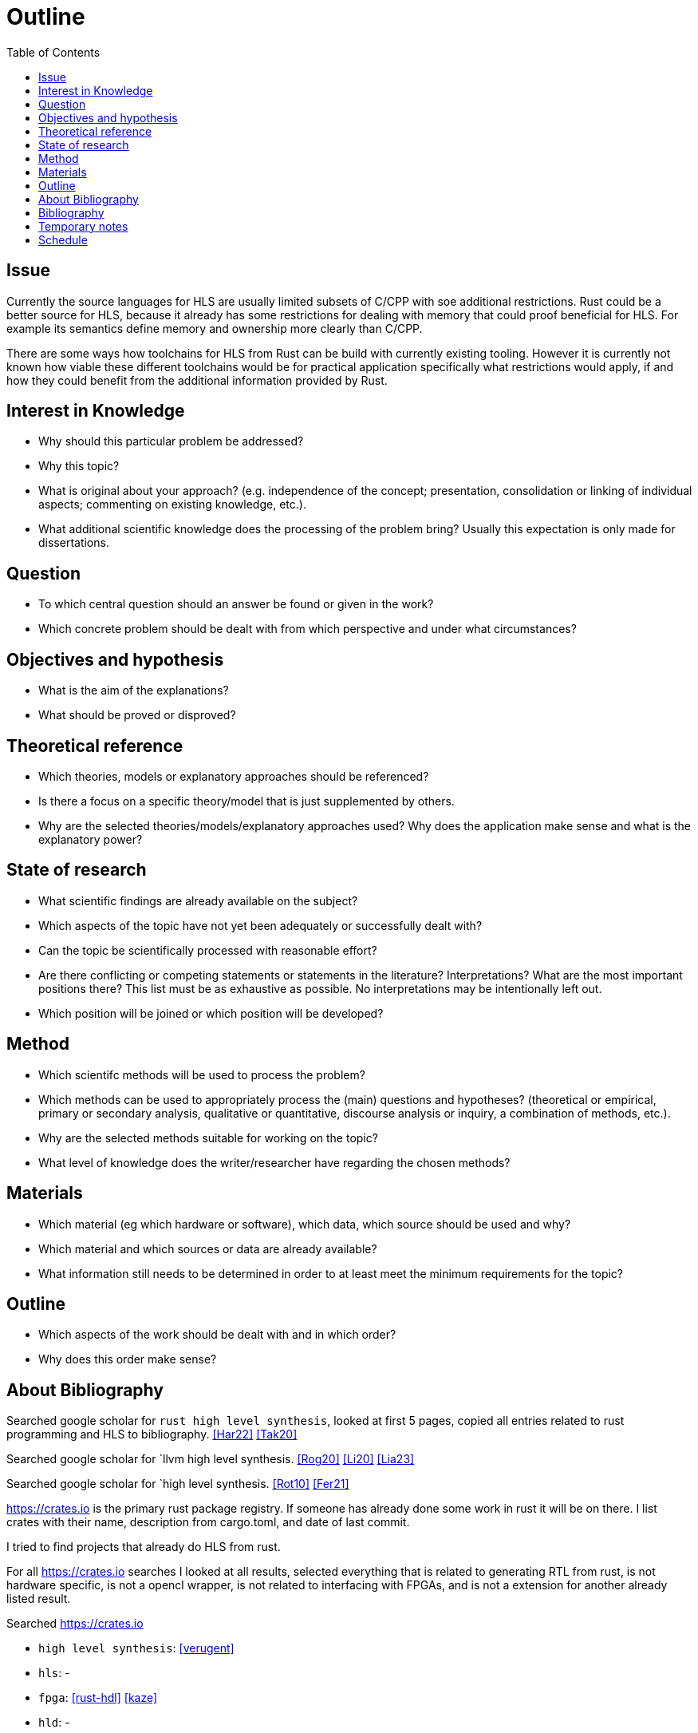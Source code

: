 = Outline
:toc:

== Issue

Currently the source languages for HLS are usually limited subsets of C/CPP with soe additional restrictions. Rust could be a better source for HLS, because it already has some restrictions for dealing with memory that could proof beneficial for HLS. For example its semantics define memory and ownership more clearly than C/CPP.

There are some ways how toolchains for HLS from Rust can be build with currently existing tooling. However it is currently not known how viable these different toolchains would be for practical application specifically what restrictions would apply, if and how they could benefit from the additional information provided by Rust.

== Interest in Knowledge

* Why should this particular problem be addressed?
* Why this topic?
* What is original about your approach? (e.g. independence of the concept; presentation, consolidation or linking of individual aspects; commenting on existing knowledge, etc.).
* What additional scientific knowledge does the processing of the problem bring? Usually this expectation is only made for dissertations.

== Question

* To which central question should an answer be found or given in the work?
* Which concrete problem should be dealt with from which perspective and under what circumstances?

== Objectives and hypothesis

* What is the aim of the explanations?
* What should be proved or disproved?

== Theoretical reference

* Which theories, models or explanatory approaches should be referenced?
* Is there a focus on a specific theory/model that is just supplemented by others.
* Why are the selected theories/models/explanatory approaches used? Why does the application make sense and what is the explanatory power?

== State of research

* What scientific findings are already available on the subject?
* Which aspects of the topic have not yet been adequately or successfully dealt with?
* Can the topic be scientifically processed with reasonable effort?
* Are there conflicting or competing statements or statements in the literature? Interpretations? What are the most important positions there? This list must be as exhaustive as possible. No interpretations may be intentionally left out.
* Which position will be joined or which position will be developed?

== Method

* Which scientifc methods will be used to process the problem?
* Which methods can be used to appropriately process the (main) questions and hypotheses? (theoretical or empirical, primary or secondary analysis, qualitative or quantitative, discourse analysis or inquiry, a combination of methods, etc.).
* Why are the selected methods suitable for working on the topic?
* What level of knowledge does the writer/researcher have regarding the chosen methods?

== Materials

* Which material (eg which hardware or software), which data, which source should be used and why?
* Which material and which sources or data are already available?
* What information still needs to be determined in order to at least meet the minimum requirements for the topic?

== Outline

* Which aspects of the work should be dealt with and in which order?
* Why does this order make sense?

== About Bibliography

Searched google scholar for `rust high level synthesis`, looked at first 5 pages, copied all entries related to rust programming and HLS to bibliography. <<Har22>> <<Tak20>>

Searched google scholar for `llvm high level synthesis. <<Rog20>> <<Li20>> <<Lia23>>

Searched google scholar for `high level synthesis. <<Rot10>> <<Fer21>>

https://crates.io is the primary rust package registry. If someone has already done some work in rust it will be on there. I list crates with their name, description from cargo.toml, and date of last commit.

I tried to find projects that already do HLS from rust.

For all https://crates.io searches I looked at all results, selected everything that is related to generating RTL from rust, is not hardware specific, is not a opencl wrapper, is not related to interfacing with FPGAs, and is not a extension for another already listed result.


Searched https://crates.io 

* `high level synthesis`: <<verugent>>
* `hls`: -
* `fpga`: <<rust-hdl>> <<kaze>>
* `hld`: -

The only one of these crates that does something that is similar to HLS is rust-hdl, but that is more like a HDL and less HLS, because it only supports a limited subset of rust.

So there is no tool for performing HLS from rust on crates.io.

I tried to search google for other ways of performing HLS directly from rust.

.Google searches
[%collapsible]
====
I visited the following pages:

* https://users.rust-lang.org/t/rust-and-fpgas-is-it-possible/50033/5
** Reference to <<Tak20>>
** Reference to https://google.github.io/xls/[XLS^] which is a more generic solution
** Reference to https://github.com/llvm/circt[CIRCT^] which is a llvm project about Circuit IR Compilers and Tools. LLHD belongs to CIRCT.
** There apparently are already a few llvm ir to fpga tools. Very interesting link: https://llvm.org/devmtg/2014-10/Slides/Baker-CustomHardwareStateMachines.pdf
* https://www.reddit.com/r/rust/comments/fyd57q/q_rust_as_a_hardware_description_language_to_be/
** LLVM is probably the easiest way.
** _"My thinking is that Rust code would be much more efficient than OpenCL since it should naturally prevent latching."_
** https://www.chisel-lang.org/firrtl/[FIRRTL^] is called the _"most developed low-level HDL intermediate language"_ (2020)
** Also references <<Tak20>>
** Link the LLHD paper. I added it to my bib <<Sch20>>
* https://www.youtube.com/watch?v=TUDkKxAdeWk
** Maybe there is something interesting in this video, but I dont think so.
** TODO: watch
* https://ieeexplore.ieee.org/document/9292032
** The paper is related to <<verugent>>. Horrible english.
** Same author as <<Tak20>>
** Not related, because verugent is just a verilog builder, but does not do HLS.
* https://news.ycombinator.com/item?id=24354083
** About XLS
** XLS is a HDL that is based on Rust, I think
** https://google.github.io/xls/dslx_reference/[DSLX] is the language, XLS is just the framework
** https://github.com/google/xls/blob/main/xls/examples/dslx_intro/prefix_scan_equality.x[Some code]
====

Through the google search I found XLS, which is probably similar to <<rust-hdl>>, but may have more HLS capabilities. It is not real Rust, but syntactically and semantically inspired by Rust.

TODO: investigate XLS

The only remaining way of synthesizing Rust I can think of is maybe with some port of opencl that also has a FPGA backend. If that would be the case than I probably would have found it in the previous google search. Most HPC frameworks like openmp build on top of opencl, so if opencl cannot bring Rust to FPGAs, they also wont be able to do that. Anyway I will now specifically search for `rust opencl`.

opencl has a rust port, but the kernels still have to be written in C++. Maybe there is another path to fpgas by compiling to a shader language and then to fpga somehow. trisycl.

There is currently no way of synthesising RTL from normal Rust directly. With rust-hdl and XLS there are two approaches, but both are limited indifferent ways. I dont think I missed anything.

Next step would be to look at some intermediate representations.

[bibliography]
== Bibliography

* [[[Har22]]]
Hardin, David,
_Hardware/Software Co-Assurance using the Rust Programming Language and ACL2_,
arXiv preprint arXiv:2205.11709,
2022.
https://arxiv.org/abs/2205.11709v1[🔗^]

* [[[Tak20]]]
Takano, Keisuke and Oda, Tetsuya and Kohata, Masaki,
_Design of a DSL for converting rust programming language into RTL_,
International Conference on Emerging Internetworking, Data & Web Technologies, 342-350,
2020.
https://link.springer.com/chapter/10.1007/978-3-030-39746-3_36[🔗^]

* [[[Rog20]]]
Rogers, Samuel and Slycord, Joshua and Baharani, Mohammadreza and Tabkhi, Hamed,
_gem5-SALAM: A System Architecture for LLVM-based Accelerator Modeling_,
2020 53rd Annual IEEE/ACM International Symposium on Microarchitecture (MICRO), 471-482,
2020.
https://ieeexplore.ieee.org/abstract/document/9251937[🔗^]

* [[[Li21]]]
Li, Rui and Berkley, Lincoln and Yang, Yihang and Manohar, Rajit,
_Fluid: An Asynchronous High-level Synthesis Tool for Complex Program Structures_,
2021 27th IEEE International Symposium on Asynchronous Circuits and Systems (ASYNC), 1-8,
2020.
https://ieeexplore.ieee.org/abstract/document/9565447[🔗^]

* [[[Lia23]]]
Liang, Geng-Ming and Yuan, Chuan-Yue and Yuan, Meng-Shiun and Chen, Tai-Liang and Chen, Kuan-Hsun and Lee, Jenq-Kuen,
_The Support of MLIR HLS Adaptor for LLVM IR_,
Workshop Proceedings of the 51st International Conference on Parallel Processing, 1-8,
2020.
https://doi.org/10.1145/3547276.3548515[🔗^]

* [[[Fer21]]]
+F. Ferrandi et al.,+
_Invited: Bambu: an Open-Source Research Framework for the High-Level Synthesis of Complex Applications_,
2021 58th ACM/IEEE Design Automation Conference (DAC), 1327-1330,
2021.
https://ieeexplore.ieee.org/abstract/document/9586110[🔗^]

* [[[Rot10]]]
+F. Ferrandi et al.,+
_C-to-Verilog. com: High-Level Synthesis Using LLVM_,
University of Haifa,
2010.
https://llvm.org/devmtg/2010-11/Rotem-CToVerilog.pdf[🔗^]

* [[[verugent]]]
_VeRuGent_,
Rust to Verilog: Hardware Discription DSL library,
2020.
https://github.com/RuSys/Verugent[🔗^]

* [[[rust-hdl]]]
_rust-hdl_,
Write firmware for FPGAs in Rust,
2023.
https://github.com/samitbasu/rust-hdl[🔗^]

* [[[kaze]]]
_rust-hdl_,
Generate and simulate verilog from Rust,
2022.
https://github.com/yupferris/kaze[🔗^]

* [[[Sch20]]]
Fabian Schuiki, Andreas Kurth, Tobias Grosser, and Luca Benini,
_LLHD: a multi-level intermediate representation for hardware description languages_,
In Proceedings of the 41st ACM SIGPLAN Conference on Programming Language Design and Implementation (PLDI 2020), 258–271,
2020.
https://doi.org/10.1145/3385412.3386024[🔗^]

== Temporary notes

* https://mlir.llvm.org/[MLIR^]: something from llvm, I need to look into this
* https://llhd.io/[LLHD^]: an IR for logic. VHDL <> LLHD  is like C <> LLVM IR

* https://github.com/YosysHQ/yosys[Yosys^]: This is a framework for RTL synthesis tools. It currently has extensive Verilog-2005 support and provides a basic set of synthesis algorithms for various application domains.

== Schedule

* How much time is planned for the individual central work steps?  (Research, implementation, data collection/evaluation, writing the raw text, revision and final correction)
* By when should the work be completed?